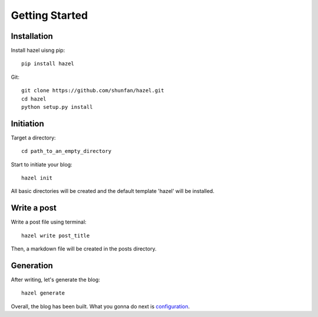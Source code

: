 Getting Started
===============

Installation
------------

Install hazel uisng pip::

    pip install hazel

Git::

    git clone https://github.com/shunfan/hazel.git
    cd hazel
    python setup.py install

Initiation
----------

Target a directory::

    cd path_to_an_empty_directory

Start to initiate your blog::

    hazel init

All basic directories will be created and the default template 'hazel' will be installed.

Write a post
------------

Write a post file using terminal::

    hazel write post_title

Then, a markdown file will be created in the posts directory.

Generation
----------

After writing, let's generate the blog::

    hazel generate

Overall, the blog has been built. What you gonna do next is configuration_.

.. _configuration: https://hazel.readthedocs.org/en/latest/configuration.html